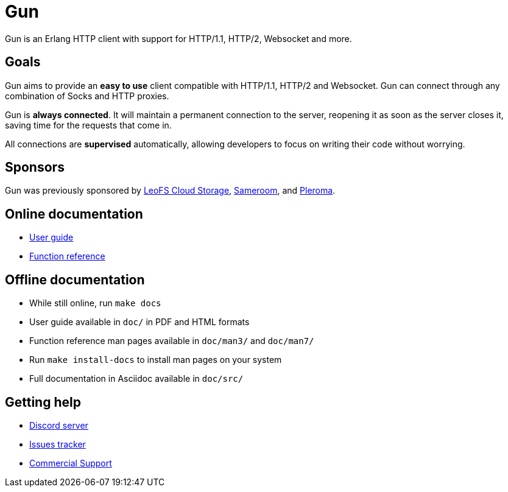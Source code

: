 = Gun

Gun is an Erlang HTTP client with support for HTTP/1.1,
HTTP/2, Websocket and more.

== Goals

Gun aims to provide an *easy to use* client compatible with
HTTP/1.1, HTTP/2 and Websocket. Gun can connect through any
combination of Socks and HTTP proxies.

Gun is *always connected*. It will maintain a permanent
connection to the server, reopening it as soon as the server
closes it, saving time for the requests that come in.

All connections are *supervised* automatically, allowing
developers to focus on writing their code without worrying.

== Sponsors

Gun was previously sponsored by
http://leo-project.net/leofs/[LeoFS Cloud Storage],
https://sameroom.io/[Sameroom],
and https://pleroma.social/[Pleroma].

== Online documentation

* https://ninenines.eu/docs/en/gun/2.1/guide[User guide]
* https://ninenines.eu/docs/en/gun/2.1/manual[Function reference]

== Offline documentation

* While still online, run `make docs`
* User guide available in `doc/` in PDF and HTML formats
* Function reference man pages available in `doc/man3/` and `doc/man7/`
* Run `make install-docs` to install man pages on your system
* Full documentation in Asciidoc available in `doc/src/`

== Getting help

* https://discord.gg/x468ZsxG[Discord server]
* https://github.com/ninenines/gun/issues[Issues tracker]
* https://ninenines.eu/services/[Commercial Support]
